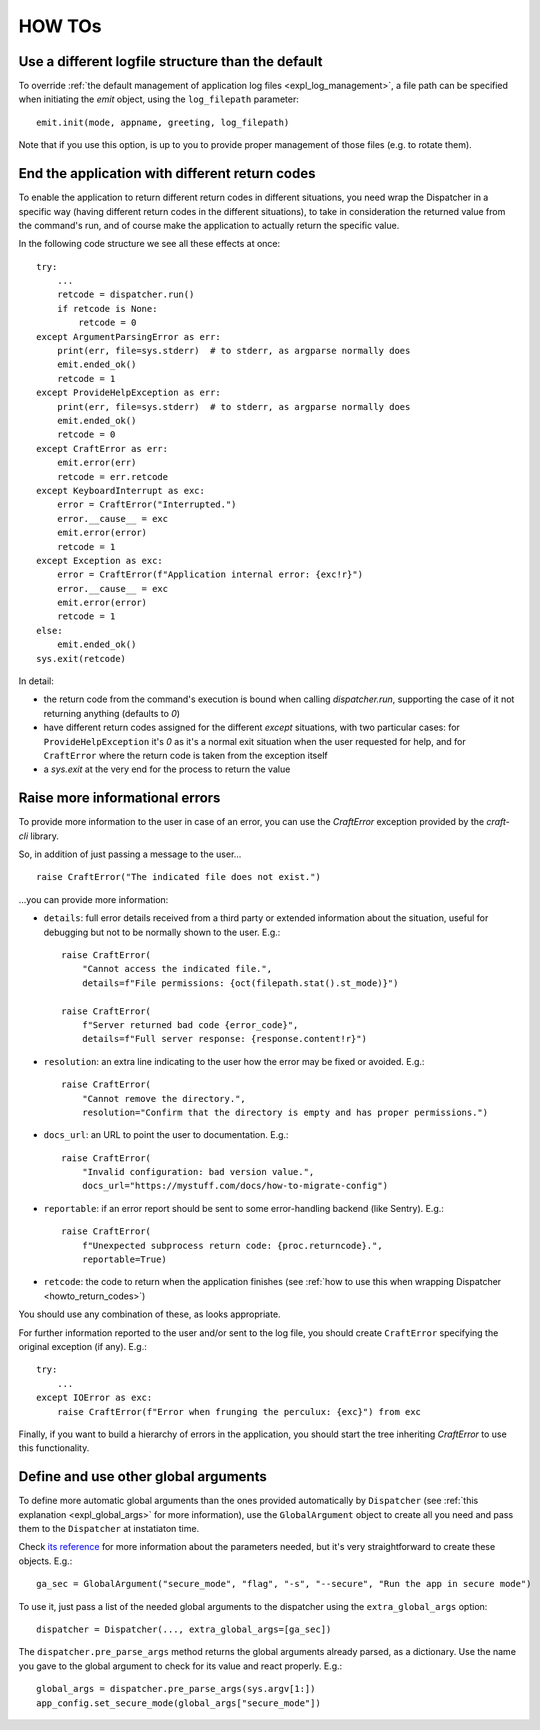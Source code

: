 *******
HOW TOs
*******

.. _howto_other_logfile:

Use a different logfile structure than the default
==================================================

To override :ref:`the default management of application log files <expl_log_management>`, a file path can be specified when initiating the `emit` object, using the ``log_filepath`` parameter::

    emit.init(mode, appname, greeting, log_filepath)

Note that if you use this option, is up to you to provide proper management of those files (e.g. to rotate them).


.. _howto_return_codes:

End the application with different return codes
===============================================

To enable the application to return different return codes in different situations, you need wrap the Dispatcher in a specific way (having different return codes in the different situations), to take in consideration the returned value from the command's run, and of course make the application to actually return the specific value.

In the following code structure we see all these effects at once::

    try:
        ...
        retcode = dispatcher.run()
        if retcode is None:
            retcode = 0
    except ArgumentParsingError as err:
        print(err, file=sys.stderr)  # to stderr, as argparse normally does
        emit.ended_ok()
        retcode = 1
    except ProvideHelpException as err:
        print(err, file=sys.stderr)  # to stderr, as argparse normally does
        emit.ended_ok()
        retcode = 0
    except CraftError as err:
        emit.error(err)
        retcode = err.retcode
    except KeyboardInterrupt as exc:
        error = CraftError("Interrupted.")
        error.__cause__ = exc
        emit.error(error)
        retcode = 1
    except Exception as exc:
        error = CraftError(f"Application internal error: {exc!r}")
        error.__cause__ = exc
        emit.error(error)
        retcode = 1
    else:
        emit.ended_ok()
    sys.exit(retcode)

In detail:

- the return code from the command's execution is bound when calling `dispatcher.run`, supporting the case of it not returning anything (defaults to `0`)

- have different return codes assigned for the different `except` situations, with two particular cases: for ``ProvideHelpException`` it's `0` as it's a normal exit situation when the user requested for help, and for ``CraftError`` where the return code is taken from the exception itself

- a `sys.exit` at the very end for the process to return the value


Raise more informational errors
===============================

To provide more information to the user in case of an error, you can use the `CraftError` exception provided by the `craft-cli` library.

So, in addition of just passing a message to the user...

::

    raise CraftError("The indicated file does not exist.")

...you can provide more information:

- ``details``: full error details received from a third party or extended information about the situation, useful for debugging but not to be normally shown to the user. E.g.::

    raise CraftError(
        "Cannot access the indicated file.", 
        details=f"File permissions: {oct(filepath.stat().st_mode)}")

    raise CraftError(
        f"Server returned bad code {error_code}",
        details=f"Full server response: {response.content!r}")
    

- ``resolution``: an extra line indicating to the user how the error may be fixed or avoided. E.g.::

    raise CraftError(
        "Cannot remove the directory.",
        resolution="Confirm that the directory is empty and has proper permissions.")

- ``docs_url``: an URL to point the user to documentation. E.g.::

    raise CraftError(
        "Invalid configuration: bad version value.",
        docs_url="https://mystuff.com/docs/how-to-migrate-config")

- ``reportable``: if an error report should be sent to some error-handling backend (like Sentry). E.g.::

    raise CraftError(
        f"Unexpected subprocess return code: {proc.returncode}.",
        reportable=True)

- ``retcode``: the code to return when the application finishes (see :ref:`how to use this when wrapping Dispatcher <howto_return_codes>`)

You should use any combination of these, as looks appropriate.

For further information reported to the user and/or sent to the log file, you should create ``CraftError`` specifying the original exception (if any). E.g.::

    try:
        ...
    except IOError as exc:
        raise CraftError(f"Error when frunging the perculux: {exc}") from exc

Finally, if you want to build a hierarchy of errors in the application, you should start the tree inheriting `CraftError` to use this functionality.


.. _howto_global_args:

Define and use other global arguments
=====================================

To define more automatic global arguments than the ones provided automatically by ``Dispatcher`` (see :ref:`this explanation <expl_global_args>` for more information), use the ``GlobalArgument`` object to create all you need and pass them to the ``Dispatcher`` at instatiaton time.

Check `its reference <craft_cli.dispatcher.html#craft_cli.dispatcher.Dispatcher>`_ for more information about the parameters needed, but it's very straightforward to create these objects. E.g.::

    ga_sec = GlobalArgument("secure_mode", "flag", "-s", "--secure", "Run the app in secure mode")
    
To use it, just pass a list of the needed global arguments to the dispatcher using the ``extra_global_args`` option::

    dispatcher = Dispatcher(..., extra_global_args=[ga_sec])

The ``dispatcher.pre_parse_args`` method returns the global arguments already parsed, as a dictionary. Use the name you gave to the global argument to check for its value and react properly. E.g.::

        global_args = dispatcher.pre_parse_args(sys.argv[1:])
        app_config.set_secure_mode(global_args["secure_mode"])
